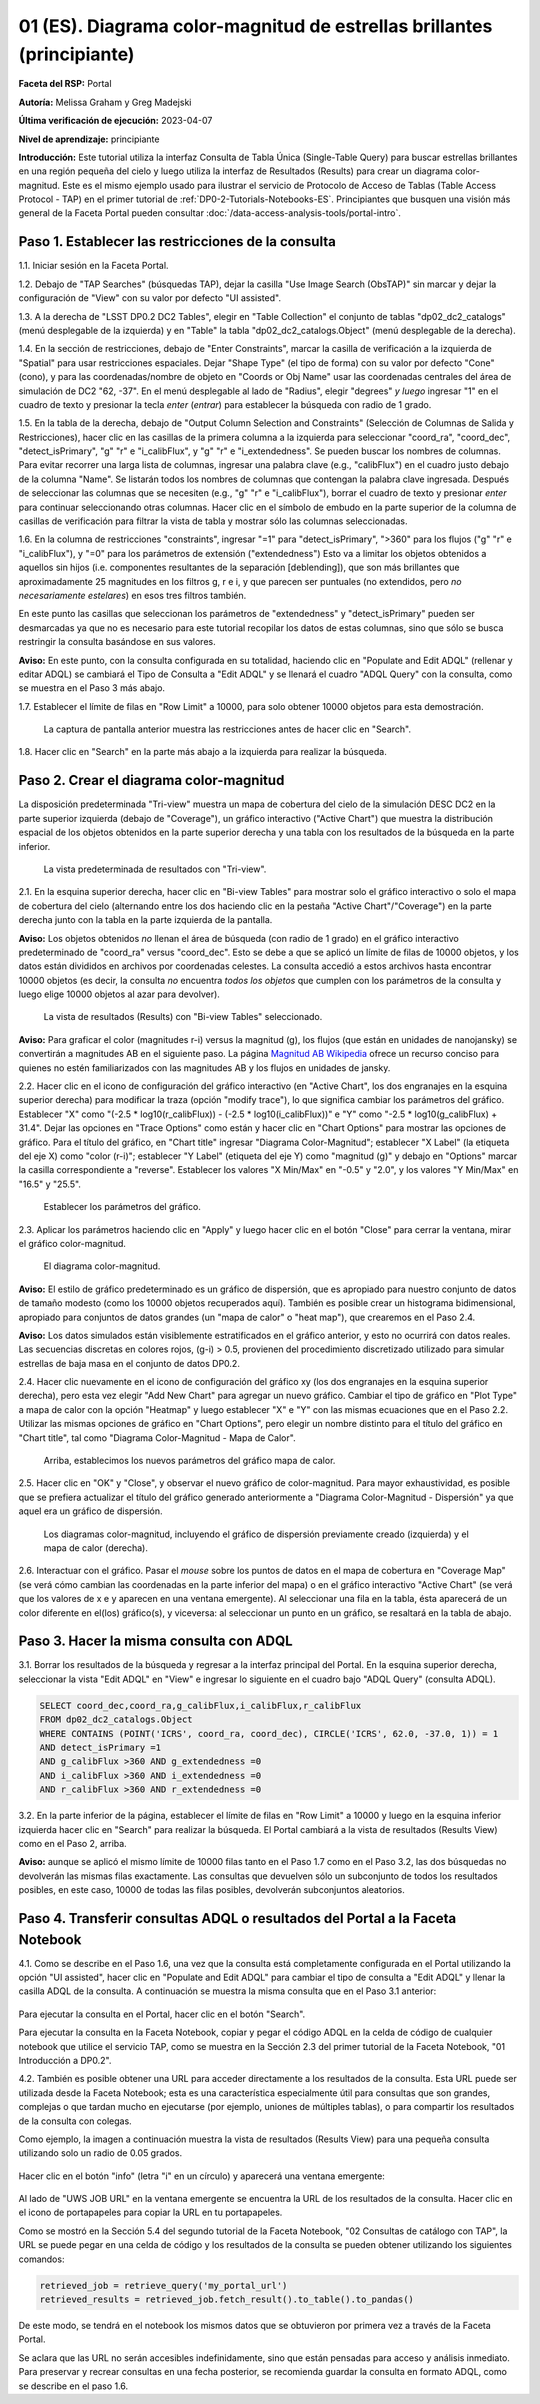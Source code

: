 .. Revisar el README para obtener instrucciones sobre cómo contribuir.
.. Revisar la guía de estilo para mantener un enfoque consistente en la documentación.
.. Los objetos estáticos, como las figuras, deben almacenarse en el directorio _static. Revisar _static/README para obtener instrucciones sobre cómo contribuir.
.. No eliminar los comentarios que describen cada sección. Se incluyen para brindar orientación a los colaboradores.
.. No eliminar otro contenido proporcionado en las plantillas, como por ejemplo una sección. En su lugar, comentar el contenido y agregar comentarios para explicar la situación. Por ejemplo:
  - Si no se necesita una sección dentro de la plantilla, comentar el título de la sección y la referencia de la etiqueta. No eliminar el título de sección esperado, la referencia ni los comentarios relacionados proporcionados por la plantilla.
  - Si un archivo no puede incluir un título (rodeado por numerales (#)), comentar el título desde la plantilla e incluir un comentario explicando por qué se implementa esto (además de aplicar la directiva ``title``).

.. Esta es la etiqueta que se puede utilizar para hacer referencia cruzada a este archivo.
.. El formato recomendado para todas las etiquetas es "Nombre del Directorio"-"Nombre del Título" -- Los espacios deben reemplazarse por guiones.
.. _Tutorials-Examples-DP0-2-Portal-Beginner-ES:
.. Cada sección debe incluir una etiqueta para hacer referencia cruzada a una área específica.
.. El formato recomendado para todas las etiquetas es "Nombre del Título"-"Nombre de la Sección" -- Los espacios deben reemplazarse por guiones.
.. Para hacer referencia a una etiqueta que no está asociada con un objeto reST, como un título o una figura, se debe incluir el enlace y el título explícito utilizando la sintaxis :ref:`texto del enlace <nombre-de-la-etiqueta>`.
.. Una advertencia alertará sobre etiquetas idénticas durante el proceso de verificación de enlaces.

#######################################################################
01 (ES). Diagrama color-magnitud de estrellas brillantes (principiante)
#######################################################################

.. Esta sección debería ofrecer una descripción breve y de alto nivel de la página.

**Faceta del RSP:** Portal

**Autoría:** Melissa Graham y Greg Madejski

**Última verificación de ejecución:** 2023-04-07

**Nivel de aprendizaje:** principiante

**Introducción:**
Este tutorial utiliza la interfaz Consulta de Tabla Única (Single-Table Query) para buscar estrellas brillantes en una región pequeña del cielo
y luego utiliza la interfaz de Resultados (Results) para crear un diagrama color-magnitud.
Este es el mismo ejemplo usado para ilustrar el servicio de Protocolo de Acceso de Tablas (Table Access Protocol - TAP) en el primer tutorial de :ref:`DP0-2-Tutorials-Notebooks-ES`.
Principiantes que busquen una visión más general de la Faceta Portal pueden consultar :doc:`/data-access-analysis-tools/portal-intro`.


.. _DP0-2-Portal-Beginner-ES-Step-1:

Paso 1. Establecer las restricciones de la consulta
===================================================

1.1. Iniciar sesión en la Faceta Portal.

1.2. Debajo de "TAP Searches" (búsquedas TAP), dejar la casilla "Use Image Search (ObsTAP)" sin marcar y dejar la configuración de "View" con su valor por defecto "UI assisted".

1.3. A la derecha de "LSST DP0.2 DC2 Tables", elegir en "Table Collection" el conjunto de tablas "dp02_dc2_catalogs" (menú desplegable de la izquierda) y en "Table" la tabla "dp02_dc2_catalogs.Object" (menú desplegable de la derecha).

1.4. En la sección de restricciones, debajo de "Enter Constraints", marcar la casilla de verificación a la izquierda de "Spatial" para usar restricciones espaciales.
Dejar "Shape Type" (el tipo de forma) con su valor por defecto "Cone" (cono), y para las coordenadas/nombre de objeto en "Coords or Obj Name" usar las coordenadas centrales del área de simulación de DC2 "62, -37".
En el menú desplegable al lado de "Radius", elegir "degrees" *y luego* ingresar "1" en el cuadro de texto y presionar la tecla *enter* (*entrar*) para establecer la búsqueda con radio de 1 grado.

1.5. En la tabla de la derecha, debajo de "Output Column Selection and Constraints" (Selección de Columnas de Salida y Restricciones), hacer clic en las casillas de la primera columna a la izquierda para seleccionar "coord_ra", "coord_dec", "detect_isPrimary", "g" "r" e "i_calibFlux", y "g" "r" e "i_extendedness". Se pueden buscar los nombres de columnas. Para evitar recorrer una larga lista de columnas,
ingresar una palabra clave (e.g., "calibFlux") en el cuadro justo debajo de la columna "Name". Se listarán todos los nombres de columnas que contengan la palabra clave ingresada.
Después de seleccionar las columnas que se necesiten (e.g., "g" "r" e "i_calibFlux"), borrar el cuadro de texto y presionar *enter* para continuar seleccionando otras columnas.
Hacer clic en el símbolo de embudo en la parte superior de la columna de casillas de verificación para filtrar la vista de tabla y mostrar sólo las columnas seleccionadas.

1.6. En la columna de restricciones "constraints", ingresar "=1" para "detect_isPrimary", ">360" para los flujos ("g" "r" e "i_calibFlux"), y "=0" para los parámetros de extensión ("extendedness")
Esto va a limitar los objetos obtenidos a aquellos sin hijos (i.e. componentes resultantes de la separación [deblending]), que son más brillantes que aproximadamente 25 magnitudes
en los filtros g, r e i, y que parecen ser puntuales (no extendidos, pero *no necesariamente estelares*) en esos tres filtros también.

En este punto las casillas que seleccionan los parámetros de "extendedness" y "detect_isPrimary" pueden ser desmarcadas ya que
no es necesario para este tutorial recopilar los datos de estas columnas, sino que sólo se busca restringir la consulta basándose en sus valores.

**Aviso:** En este punto, con la consulta configurada en su totalidad, haciendo clic en "Populate and Edit ADQL" (rellenar y editar ADQL) se cambiará el Tipo de Consulta a "Edit ADQL" y se llenará el cuadro "ADQL Query" con la consulta, como se muestra en el Paso 3 más abajo.

1.7. Establecer el límite de filas en "Row Limit" a 10000, para solo obtener 10000 objetos para esta demostración.

.. figure:: /_static/portal_tut01_step01.png
	:name: portal_tut01_step01
	:alt: Una captura de pantalla que muestra cómo ingresar criterios de búsqueda en la Faceta Portal.
		El portal es una forma conveniente de consultar la base de datos de Rubin a través de una interfaz gráfica de usuario sin necesidad de usar Python o *scripts* en la línea de comandos.
		Cada fila representa una categoría separada que caracteriza los criterios de búsqueda TAP a utilizar, incluyendo: el servicio TAP; el tipo de consulta;
		la colección de tablas y la tabla específica a utilizar, así como las restricciones a emplear para la consulta. La búsqueda en el portal se puede realizar presionando el botón de búsqueda en la esquina inferior izquierda.
	
	La captura de pantalla anterior muestra las restricciones antes de hacer clic en "Search".

1.8. Hacer clic en "Search" en la parte más abajo a la izquierda para realizar la búsqueda.


.. _DP0-2-Portal-Beginner-ES-Step-2:

Paso 2. Crear el diagrama color-magnitud
========================================

La disposición predeterminada "Tri-view" muestra un mapa de cobertura del cielo de la simulación DESC DC2 en la parte superior izquierda (debajo de "Coverage"), un gráfico interactivo ("Active Chart") que muestra la distribución espacial de los objetos obtenidos
en la parte superior derecha y una tabla con los resultados de la búsqueda en la parte inferior.

.. figure:: /_static/portal_tut01_step02a.png
	:name: portal_tut01_step02a
	:alt: Una captura de pantalla de los resultados de la consulta realizada anteriormente.
	
	La vista predeterminada de resultados con "Tri-view".

2.1. En la esquina superior derecha, hacer clic en "Bi-view Tables"  para mostrar solo el gráfico interactivo o solo el mapa de cobertura del cielo (alternando entre los dos haciendo clic en la pestaña "Active Chart"/"Coverage") en la parte derecha junto con la tabla en la parte izquierda de la pantalla.

**Aviso:** Los objetos obtenidos *no* llenan el área de búsqueda (con radio de 1 grado) en el gráfico interactivo predeterminado de "coord_ra" versus "coord_dec".
Esto se debe a que se aplicó un límite de filas de 10000 objetos, y los datos están divididos en archivos por coordenadas celestes.
La consulta accedió a estos archivos hasta encontrar 10000 objetos (es decir, la consulta *no* encuentra *todos los objetos* que cumplen con los parámetros de la consulta y luego elige 10000 objetos al azar para devolver).

.. figure:: /_static/portal_tut01_step02b.png
	:name: portal_tut01_step02b
	:alt: Esta es una captura de pantalla del portal después de ejecutar una búsqueda de consulta. La imagen superior muestra la densidad de las fuentes seleccionadas dentro del área de búsqueda.
		En este caso, un círculo con el radio seleccionado previamente centrado en la ascensión recta y declinación elegidas.
		El panel inferior muestra los objetos devueltos por la consulta de búsqueda en forma de tabla.
	
	La vista de resultados (Results) con "Bi-view Tables" seleccionado.

**Aviso:** Para graficar el color (magnitudes r-i) versus la magnitud (g), los flujos (que están en unidades de nanojansky) se convertirán a magnitudes AB en el siguiente paso. La página `Magnitud AB Wikipedia <https://es.wikipedia.org/wiki/Magnitud_AB>`_ ofrece un recurso conciso para quienes no estén familiarizados con las magnitudes AB y los flujos en unidades de jansky.

2.2. Hacer clic en el icono de configuración del gráfico interactivo (en "Active Chart", los dos engranajes en la esquina superior derecha) para modificar la traza (opción "modify trace"), lo que significa cambiar los parámetros del gráfico.
Establecer "X" como "(-2.5 * log10(r_calibFlux)) - (-2.5 * log10(i_calibFlux))" e "Y" como "-2.5 * log10(g_calibFlux) + 31.4".
Dejar las opciones en "Trace Options" como están y hacer clic en "Chart Options" para mostrar las opciones de gráfico.
Para el título del gráfico, en "Chart title" ingresar "Diagrama Color-Magnitud"; establecer "X Label" (la etiqueta del eje X) como "color (r-i)"; establecer "Y Label" (etiqueta del eje Y) como "magnitud (g)" y debajo en "Options" marcar la casilla correspondiente a "reverse".
Establecer los valores "X Min/Max" en "-0.5" y "2.0", y los valores "Y Min/Max" en "16.5" y "25.5".

.. figure:: /_static/portal_tut01_step02c.png
	:name: portal_tut01_step02c
	:alt: Una captura de pantalla de la Faceta Portal que muestra la interfaz que permite crear gráficos a partir de los datos devueltos por la consulta.
		Crear gráficos de esta manera es una forma fácil y funcional de explorar los datos.
		La interfaz permite: ingresar funciones de los datos devueltos para graficar, elegir un esquema de colores, editar la segmentación, crear etiquetas y editar la escala de los ejes.
        :width: 300
	
	Establecer los parámetros del gráfico.

2.3. Aplicar los parámetros haciendo clic en "Apply" y luego hacer clic en el botón "Close" para cerrar la ventana, mirar el gráfico color-magnitud.

.. figure:: /_static/portal_tut01_step02d.png
	:name: portal_tut01_step02d
	:alt: Una captura de pantalla del gráfico creado a partir de los datos devueltos por la consulta utilizando la interfaz xy de la Faceta Portal.
		El gráfico muestra un diagrama color-magnitud de la magnitud AB en la banda g vs. el color de la banda r menos la banda i, para los objetos devueltos por la consulta.
		Este ejemplo demuestra cómo explorar rápidamente los datos devueltos en la consulta de búsqueda.
		El gráfico muestra una gran densidad de estrellas en colores r-i bajos, y segmentos discretos en colores r-i más rojizos debido a que los datos simulados se
		basan en modelos estelares rojos discretos que se utilizaron como entrada en DP0.2. Se espera que los datos reales muestren, en cambio, una distribución suave de colores.
	
	El diagrama color-magnitud.

**Aviso:** El estilo de gráfico predeterminado es un gráfico de dispersión, que es apropiado para nuestro conjunto de datos de tamaño modesto (como los 10000 objetos recuperados aquí).
También es posible crear un histograma bidimensional, apropiado para conjuntos de datos grandes (un "mapa de calor" o "heat map"), que crearemos en el Paso 2.4.

**Aviso:** Los datos simulados están visiblemente estratificados en el gráfico anterior, y esto no ocurrirá con datos reales.
Las secuencias discretas en colores rojos, (g-i) > 0.5, provienen del procedimiento discretizado utilizado para simular estrellas de baja masa en el conjunto de datos DP0.2.

2.4. Hacer clic nuevamente en el icono de configuración del gráfico xy (los dos engranajes en la esquina superior derecha), pero esta vez elegir "Add New Chart" para agregar un nuevo gráfico.
Cambiar el tipo de gráfico en "Plot Type" a mapa de calor con la opción "Heatmap" y luego establecer "X" e "Y" con las mismas ecuaciones que en el Paso 2.2.
Utilizar las mismas opciones de gráfico en "Chart Options", pero elegir un nombre distinto para el título del gráfico en "Chart title", tal como "Diagrama Color-Magnitud - Mapa de Calor".

.. figure:: /_static/portal_tut01_step02e.png
	:name: portal_tut01_step02e
	:alt: Captura de pantalla de la ventana de diálogo donde se pueden establecer los nuevos parámetros del gráfico para el mapa de calor.
        :width: 300
	
	Arriba, establecimos los nuevos parámetros del gráfico mapa de calor.

2.5. Hacer clic en "OK" y "Close", y observar el nuevo gráfico de color-magnitud. Para mayor exhaustividad, es posible que se prefiera actualizar el título del gráfico generado anteriormente a "Diagrama Color-Magnitud - Dispersión" ya que aquel era un gráfico de dispersión.

.. figure:: /_static/portal_tut01_step02f.png
	:name: portal_tut01_step02f
	:alt: Diagramas color-magnitud generados a partir del gráfico de dispersión y el mapa de calor creados anteriormente.
	
	Los diagramas color-magnitud, incluyendo el gráfico de dispersión previamente creado (izquierda) y el mapa de calor (derecha).

2.6. Interactuar con el gráfico.
Pasar el *mouse* sobre los puntos de datos en el mapa de cobertura en "Coverage Map" (se verá cómo cambian las coordenadas en la parte inferior del mapa) o en el gráfico interactivo "Active Chart" (se verá que los valores de x e y aparecen en una ventana emergente).
Al seleccionar una fila en la tabla, ésta aparecerá de un color diferente en el(los) gráfico(s), y viceversa: al seleccionar un punto en un gráfico, se resaltará en la tabla de abajo.


.. _DP0-2-Portal-Beginner-ES-Step-3:

Paso 3. Hacer la misma consulta con ADQL
========================================

3.1. Borrar los resultados de la búsqueda y regresar a la interfaz principal del Portal.
En la esquina superior derecha, seleccionar la vista "Edit ADQL" en "View" e ingresar lo siguiente en el cuadro bajo "ADQL Query" (consulta ADQL).

.. code-block:: SQL

   SELECT coord_dec,coord_ra,g_calibFlux,i_calibFlux,r_calibFlux
   FROM dp02_dc2_catalogs.Object
   WHERE CONTAINS (POINT('ICRS', coord_ra, coord_dec), CIRCLE('ICRS', 62.0, -37.0, 1)) = 1
   AND detect_isPrimary =1
   AND g_calibFlux >360 AND g_extendedness =0
   AND i_calibFlux >360 AND i_extendedness =0
   AND r_calibFlux >360 AND r_extendedness =0

3.2. En la parte inferior de la página, establecer el límite de filas en "Row Limit" a 10000 y luego en la esquina inferior izquierda hacer clic en "Search" para realizar la búsqueda.
El Portal cambiará a la vista de resultados (Results View) como en el Paso 2, arriba.

**Aviso:** aunque se aplicó el mismo límite de 10000 filas tanto en el Paso 1.7 como en el Paso 3.2,
las dos búsquedas no devolverán las mismas filas exactamente.
Las consultas que devuelven sólo un subconjunto de todos los resultados posibles, en este caso, 10000 de todas las filas posibles,
devolverán subconjuntos aleatorios.


.. _DP0-2-Portal-Beginner-ES-Step-4:

Paso 4. Transferir consultas ADQL o resultados del Portal a la Faceta Notebook
==============================================================================

4.1. Como se describe en el Paso 1.6, una vez que la consulta está completamente configurada en el Portal utilizando la opción "UI assisted",
hacer clic en "Populate and Edit ADQL" para cambiar el tipo de consulta a "Edit ADQL" y llenar la casilla ADQL de la consulta.
A continuación se muestra la misma consulta que en el Paso 3.1 anterior:

.. figure:: /_static/portal_tut01_step04a.png
	:name: portal_tut01_step04a
	:alt: Captura de pantalla del formulario de consulta del Portal de RSP donde el usuario hará clic en el botón de búsqueda.

Para ejecutar la consulta en el Portal, hacer clic en el botón "Search".

Para ejecutar la consulta en la Faceta Notebook, copiar y pegar el código ADQL en la celda de código de cualquier notebook que
utilice el servicio TAP, como se muestra en la Sección 2.3 del primer tutorial de la Faceta Notebook, "01 Introducción a DP0.2".

4.2. También es posible obtener una URL para acceder directamente a los resultados de la consulta.
Esta URL puede ser utilizada desde la Faceta Notebook; esta es una característica especialmente útil para
consultas que son grandes, complejas o que tardan mucho en ejecutarse (por ejemplo, uniones de múltiples tablas),
o para compartir los resultados de la consulta con colegas.

Como ejemplo, la imagen a continuación muestra la vista de resultados (Results View) para una pequeña consulta utilizando solo un radio de 0.05 grados.

.. figure:: /_static/portal_tut01_step04b.png
	:name: portal_tut01_step04b
	:alt: Captura de pantalla de la vista de resultados de la consulta anterior.

Hacer clic en el botón "info" (letra "i" en un círculo) y aparecerá una ventana emergente:

.. figure:: /_static/portal_tut01_step04c.png
	:name: portal_tut01_step04c
	:alt: Ventana emergente cuando se hace clic en el botón de información.

Al lado de "UWS JOB URL" en la ventana emergente se encuentra la URL de los resultados de la consulta.
Hacer clic en el icono de portapapeles para copiar la URL en tu portapapeles.

Como se mostró en la Sección 5.4 del segundo tutorial de la Faceta Notebook, "02 Consultas de catálogo con TAP",
la URL se puede pegar en una celda de código y los resultados de la consulta se pueden obtener utilizando los siguientes comandos:

.. code-block:: SQL

	retrieved_job = retrieve_query('my_portal_url')
	retrieved_results = retrieved_job.fetch_result().to_table().to_pandas()

De este modo, se tendrá en el notebook los mismos datos que se obtuvieron por primera vez a través de la Faceta Portal.

Se aclara que las URL no serán accesibles indefinidamente, sino que están pensadas para acceso y análisis inmediato.
Para preservar y recrear consultas en una fecha posterior, se recomienda guardar la consulta en formato ADQL, como se describe en el paso 1.6.
